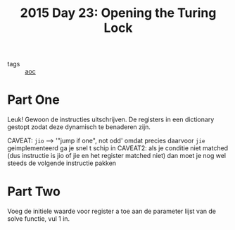 :PROPERTIES:
:ID:       2584841a-1083-4c62-963d-9ac49ded8ae8
:END:
#+title: 2015 Day 23: Opening the Turing Lock

- tags :: [[id:3b4d4e31-7340-4c89-a44d-df55e5d0a3d3][aoc]]

* Part One

Leuk! Gewoon de  instructies uitschrijven. De registers in een dictionary gestopt zodat deze dynamisch te benaderen zijn.

CAVEAT: ~jio~ --> '"jump if one", not odd' omdat precies daarvoor ~jie~ geimplementeerd ga je snel t schip in
CAVEAT2: als je conditie niet matched (dus instructie is jio of jie en het register matched niet) dan moet je nog wel steeds de volgende instructie pakken

* Part Two

Voeg de initiele waarde voor register a toe aan de parameter lijst van de solve functie, vul 1 in.
